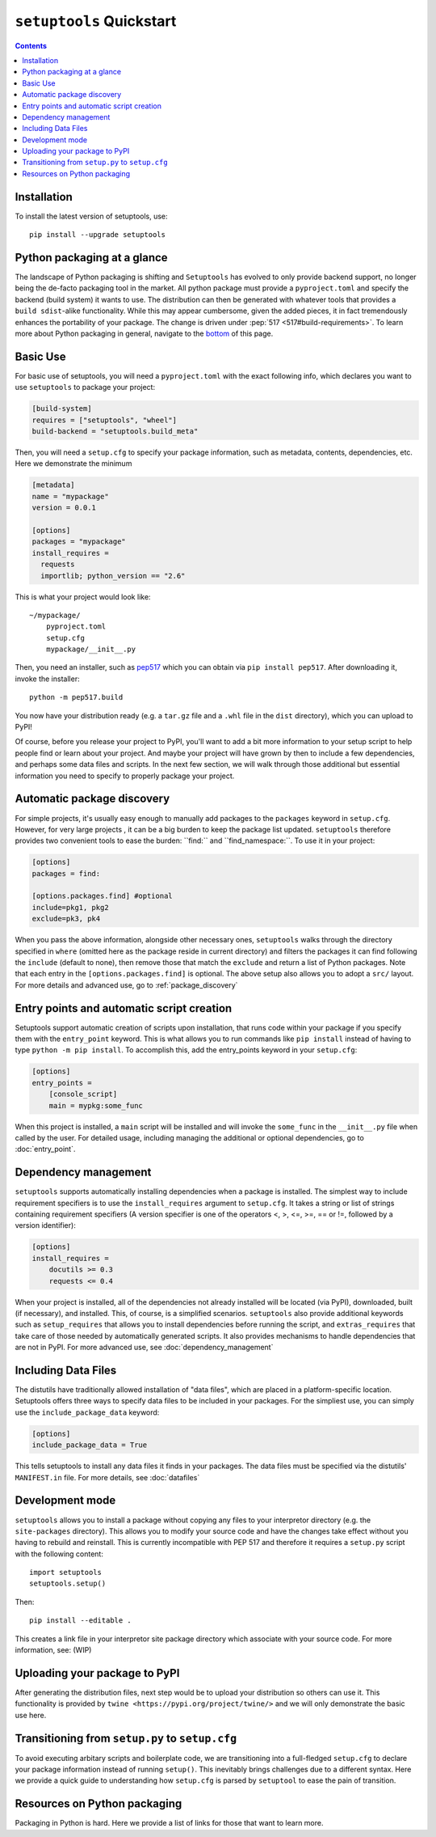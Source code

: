 ==========================
``setuptools`` Quickstart
==========================

.. contents::

Installation
============

To install the latest version of setuptools, use::

    pip install --upgrade setuptools


Python packaging at a glance
============================
The landscape of Python packaging is shifting and ``Setuptools`` has evolved to
only provide backend support, no longer being the de-facto packaging tool in
the market. All python package must provide a ``pyproject.toml`` and specify
the backend (build system) it wants to use. The distribution can then
be generated with whatever tools that provides a ``build sdist``-alike
functionality. While this may appear cumbersome, given the added pieces,
it in fact tremendously enhances the portability of your package. The
change is driven under :pep:`517 <517#build-requirements>`. To learn more about Python packaging in general,
navigate to the `bottom <Resources on python packaging>`_ of this page.


Basic Use
=========
For basic use of setuptools, you will need a ``pyproject.toml`` with the
exact following info, which declares you want to use ``setuptools`` to
package your project:

.. code-block:: toml

    [build-system]
    requires = ["setuptools", "wheel"]
    build-backend = "setuptools.build_meta"

Then, you will need a ``setup.cfg`` to specify your package information,
such as metadata, contents, dependencies, etc. Here we demonstrate the minimum

.. code-block:: ini

    [metadata]
    name = "mypackage"
    version = 0.0.1

    [options]
    packages = "mypackage"
    install_requires =
      requests
      importlib; python_version == "2.6"

This is what your project would look like::

    ~/mypackage/
        pyproject.toml
        setup.cfg
        mypackage/__init__.py

Then, you need an installer, such as `pep517 <https://pypi.org/project/pep517/>`_
which you can obtain via ``pip install pep517``. After downloading it, invoke
the installer::

    python -m pep517.build

You now have your distribution ready (e.g. a ``tar.gz`` file and a ``.whl``
file in the ``dist`` directory), which you can upload to PyPI!

Of course, before you release your project to PyPI, you'll want to add a bit
more information to your setup script to help people find or learn about your
project.  And maybe your project will have grown by then to include a few
dependencies, and perhaps some data files and scripts. In the next few section,
we will walk through those additional but essential information you need
to specify to properly package your project.


Automatic package discovery
===========================
For simple projects, it's usually easy enough to manually add packages to
the ``packages`` keyword in ``setup.cfg``.  However, for very large projects
, it can be a big burden to keep the package list updated. ``setuptools``
therefore provides two convenient tools to ease the burden: ``find:\ `` and
``find_namespace:\ ``. To use it in your project:

.. code-block:: ini

    [options]
    packages = find:

    [options.packages.find] #optional
    include=pkg1, pkg2
    exclude=pk3, pk4

When you pass the above information, alongside other necessary ones,
``setuptools`` walks through the directory specified in ``where`` (omitted
here as the package reside in current directory) and filters the packages
it can find following the ``include``  (default to none), then remove
those that match the ``exclude`` and return a list of Python packages. Note
that each entry in the ``[options.packages.find]`` is optional. The above
setup also allows you to adopt a ``src/`` layout. For more details and advanced
use, go to :ref:`package_discovery`


Entry points and automatic script creation
===========================================
Setuptools support automatic creation of scripts upon installation, that runs
code within your package if you specify them with the ``entry_point`` keyword.
This is what allows you to run commands like ``pip install`` instead of having
to type ``python -m pip install``. To accomplish this, add the entry_points
keyword in your ``setup.cfg``:

.. code-block:: ini

    [options]
    entry_points =
        [console_script]
        main = mypkg:some_func

When this project is installed, a ``main`` script will be installed and will
invoke the ``some_func`` in the ``__init__.py`` file when called by the user.
For detailed usage, including managing the additional or optional dependencies,
go to :doc:`entry_point`.


Dependency management
=====================
``setuptools`` supports automatically installing dependencies when a package is
installed. The simplest way to include requirement specifiers is to use the
``install_requires`` argument to ``setup.cfg``.  It takes a string or list of
strings containing requirement specifiers (A version specifier is one of the
operators <, >, <=, >=, == or !=, followed by a version identifier):

.. code-block:: ini

    [options]
    install_requires =
        docutils >= 0.3
        requests <= 0.4

When your project is installed, all of the dependencies not already installed
will be located (via PyPI), downloaded, built (if necessary), and installed.
This, of course, is a simplified scenarios. ``setuptools`` also provide
additional keywords such as ``setup_requires`` that allows you to install
dependencies before running the script, and ``extras_requires`` that take
care of those needed by automatically generated scripts. It also provides
mechanisms to handle dependencies that are not in PyPI. For more advanced use,
see :doc:`dependency_management`


.. _Including Data Files:

Including Data Files
====================
The distutils have traditionally allowed installation of "data files", which
are placed in a platform-specific location. Setuptools offers three ways to
specify data files to be included in your packages. For the simpliest use, you
can simply use the ``include_package_data`` keyword:

.. code-block:: ini

    [options]
    include_package_data = True

This tells setuptools to install any data files it finds in your packages.
The data files must be specified via the distutils' ``MANIFEST.in`` file.
For more details, see :doc:`datafiles`


Development mode
================
``setuptools`` allows you to install a package without copying any files
to your interpretor directory (e.g. the ``site-packages`` directory). This
allows you to modify your source code and have the changes take effect without
you having to rebuild and reinstall. This is currently incompatible with
PEP 517 and therefore it requires a ``setup.py`` script with the following
content::

    import setuptools
    setuptools.setup()

Then::

    pip install --editable .

This creates a link file in your interpretor site package directory which
associate with your source code. For more information, see: (WIP)


Uploading your package to PyPI
==============================
After generating the distribution files, next step would be to upload your
distribution so others can use it. This functionality is provided by
``twine <https://pypi.org/project/twine/>`` and we will only demonstrate the
basic use here.


Transitioning from ``setup.py`` to ``setup.cfg``
==================================================
To avoid executing arbitary scripts and boilerplate code, we are transitioning
into a full-fledged ``setup.cfg`` to declare your package information instead
of running ``setup()``. This inevitably brings challenges due to a different
syntax. Here we provide a quick guide to understanding how ``setup.cfg`` is
parsed by ``setuptool`` to ease the pain of transition.


Resources on Python packaging
=============================
Packaging in Python is hard. Here we provide a list of links for those that
want to learn more.
